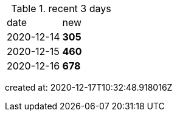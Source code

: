 
.recent 3 days
|===

|date|new


^|2020-12-14
>s|305


^|2020-12-15
>s|460


^|2020-12-16
>s|678


|===

created at: 2020-12-17T10:32:48.918016Z
